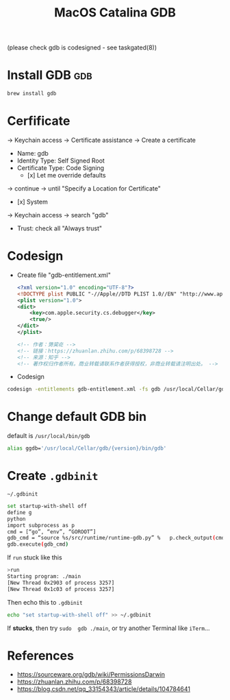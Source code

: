 #+TITLE: MacOS Catalina GDB


(please check gdb is codesigned - see taskgated(8))


* Install GDB :gdb:

#+BEGIN_SRC sh
brew install gdb
#+END_SRC


* Cerfificate

-> Keychain access -> Certificate assistance -> Create a certificate

- Name: gdb
- Identity Type: Self Signed Root
- Certificate Type: Code Signing
  - [x] Let me override defaults

-> continue -> until "Specify a Location for Certificate"

- [x] System

-> Keychain access -> search "gdb"

- Trust: check all "Always trust"

* Codesign

- Create file "gdb-entitlement.xml"

  #+BEGIN_SRC xml
<?xml version="1.0" encoding="UTF-8"?>
<!DOCTYPE plist PUBLIC "-//Apple//DTD PLIST 1.0//EN" "http://www.apple.com/DTDs/PropertyList-1.0.dtd">
<plist version="1.0">
<dict>
    <key>com.apple.security.cs.debugger</key>
    <true/>
</dict>
</plist>

<!-- 作者：勥巭炛 -->
<!-- 链接：https://zhuanlan.zhihu.com/p/68398728 -->
<!-- 来源：知乎 -->
<!-- 著作权归作者所有。商业转载请联系作者获得授权，非商业转载请注明出处。 -->
  #+END_SRC

- Codesign
#+BEGIN_SRC sh
codesign -entitlements gdb-entitlement.xml -fs gdb /usr/local/Cellar/gdb/{version}/bin/gdb
#+END_SRC

* Change default GDB bin

default is ~/usr/local/bin/gdb~

#+BEGIN_SRC sh
alias ggdb='/usr/local/Cellar/gdb/{version}/bin/gdb'
#+END_SRC


* Create ~.gdbinit~

=~/.gdbinit=

#+BEGIN_SRC sh
set startup-with-shell off
define g
python
import subprocess as p
cmd = [“go”, “env”, “GOROOT”]
gdb_cmd = “source %s/src/runtime/runtime-gdb.py” %   p.check_output(cmd)[:-1]
gdb.execute(gdb_cmd)
#+END_SRC

If =run= stuck like this

#+BEGIN_SRC sh
>run
Starting program: ./main
[New Thread 0x2903 of process 3257]
[New Thread 0x1c03 of process 3257]
#+END_SRC

#+RESULTS:

Then echo this to =.gdbinit=

#+BEGIN_SRC sh
echo "set startup-with-shell off" >> ~/.gdbinit
#+END_SRC

If *stucks*, then try ~sudo  gdb ./main~, or try another Terminal like =iTerm=...



* References

- https://sourceware.org/gdb/wiki/PermissionsDarwin
- https://zhuanlan.zhihu.com/p/68398728
- https://blog.csdn.net/qq_33154343/article/details/104784641
